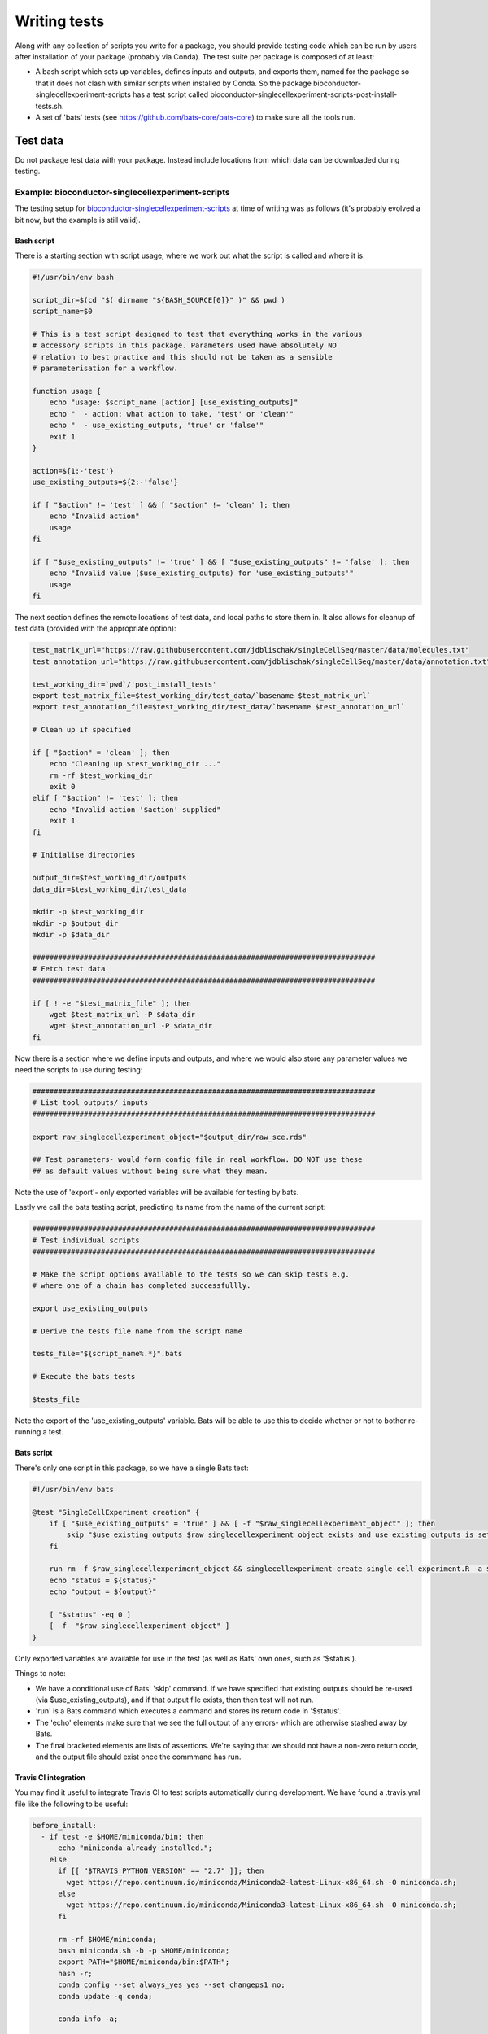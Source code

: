 #############
Writing tests
#############

Along with any collection of scripts you write for a package, you should provide  testing code which can be run by users after installation of your package (probably via Conda). The test suite per package is composed of at least:

* A bash script which sets up variables, defines inputs and outputs, and exports them, named for the package so that it does not clash with similar scripts when installed by Conda. So the package bioconductor-singlecellexperiment-scripts has a test script called bioconductor-singlecellexperiment-scripts-post-install-tests.sh.
* A set of 'bats' tests (see https://github.com/bats-core/bats-core) to make sure all the tools run. 

*********
Test data
*********

Do not package test data with your package. Instead include locations from which data can be downloaded during testing.

Example: bioconductor-singlecellexperiment-scripts
==================================================

The testing setup for `bioconductor-singlecellexperiment-scripts <https://github.com/ebi-gene-expression-group/bioconductor-singlecellexperiment-scripts/tree/devel>`_ at time of writing was as follows (it's probably evolved a bit now, but the example is still valid).

Bash script
-----------

There is a starting section with script usage, where we work out what the script is called and where it is:

.. code-block:: bash

    #!/usr/bin/env bash

    script_dir=$(cd "$( dirname "${BASH_SOURCE[0]}" )" && pwd )
    script_name=$0

    # This is a test script designed to test that everything works in the various
    # accessory scripts in this package. Parameters used have absolutely NO
    # relation to best practice and this should not be taken as a sensible
    # parameterisation for a workflow.

    function usage {
        echo "usage: $script_name [action] [use_existing_outputs]"
        echo "  - action: what action to take, 'test' or 'clean'"
        echo "  - use_existing_outputs, 'true' or 'false'"
        exit 1
    }

    action=${1:-'test'}
    use_existing_outputs=${2:-'false'}

    if [ "$action" != 'test' ] && [ "$action" != 'clean' ]; then
        echo "Invalid action"
        usage
    fi

    if [ "$use_existing_outputs" != 'true' ] && [ "$use_existing_outputs" != 'false' ]; then
        echo "Invalid value ($use_existing_outputs) for 'use_existing_outputs'"
        usage
    fi

The next section defines the remote locations of test data, and local paths to store them in. It also  allows for cleanup of test data (provided with the appropriate option):

.. code-block:: bash

    test_matrix_url="https://raw.githubusercontent.com/jdblischak/singleCellSeq/master/data/molecules.txt"
    test_annotation_url="https://raw.githubusercontent.com/jdblischak/singleCellSeq/master/data/annotation.txt"

    test_working_dir=`pwd`/'post_install_tests'
    export test_matrix_file=$test_working_dir/test_data/`basename $test_matrix_url`
    export test_annotation_file=$test_working_dir/test_data/`basename $test_annotation_url`

    # Clean up if specified

    if [ "$action" = 'clean' ]; then
        echo "Cleaning up $test_working_dir ..."
        rm -rf $test_working_dir
        exit 0
    elif [ "$action" != 'test' ]; then
        echo "Invalid action '$action' supplied"
        exit 1
    fi

    # Initialise directories

    output_dir=$test_working_dir/outputs
    data_dir=$test_working_dir/test_data

    mkdir -p $test_working_dir
    mkdir -p $output_dir
    mkdir -p $data_dir

    ################################################################################
    # Fetch test data
    ################################################################################

    if [ ! -e "$test_matrix_file" ]; then
        wget $test_matrix_url -P $data_dir
        wget $test_annotation_url -P $data_dir
    fi

Now there is a section where we define inputs and outputs, and where we would also store any parameter values we need the scripts to use during testing:

.. code-block:: bash

    ################################################################################
    # List tool outputs/ inputs
    ################################################################################

    export raw_singlecellexperiment_object="$output_dir/raw_sce.rds"

    ## Test parameters- would form config file in real workflow. DO NOT use these
    ## as default values without being sure what they mean.

Note the use of 'export'- only exported variables will be available for testing by bats.

Lastly we call the bats testing script, predicting its name from the name of the current script:

.. code-block:: bash

    ################################################################################
    # Test individual scripts
    ################################################################################

    # Make the script options available to the tests so we can skip tests e.g.
    # where one of a chain has completed successfullly.

    export use_existing_outputs

    # Derive the tests file name from the script name

    tests_file="${script_name%.*}".bats

    # Execute the bats tests

    $tests_file

Note the export of the 'use_existing_outputs' variable. Bats will be able to use this to decide whether or not to bother re-running a test.

Bats script
-----------

There's only one script in this package, so we have a single Bats test:

.. code-block:: bash

    #!/usr/bin/env bats

    @test "SingleCellExperiment creation" {
        if [ "$use_existing_outputs" = 'true' ] && [ -f "$raw_singlecellexperiment_object" ]; then
            skip "$use_existing_outputs $raw_singlecellexperiment_object exists and use_existing_outputs is set to 'true'"
        fi
        
        run rm -f $raw_singlecellexperiment_object && singlecellexperiment-create-single-cell-experiment.R -a $test_matrix_file -c $test_annotation_file -o $raw_singlecellexperiment_object    
        echo "status = ${status}"
        echo "output = ${output}"
        
        [ "$status" -eq 0 ]
        [ -f  "$raw_singlecellexperiment_object" ]
    }

Only exported variables are available for use in the test (as well as Bats' own ones, such as '$status'). 

Things to note:

* We have a conditional use of Bats' 'skip' command. If we have specified that existing outputs should be re-used (via $use_existing_outputs), and if that output file exists, then then test will not run.
* 'run' is a Bats command which executes a command and stores its return code in '$status'. 
* The 'echo' elements make sure that we see the full output of any errors- which are otherwise stashed away by Bats.
* The final bracketed elements are lists of assertions. We're saying that we should not have a non-zero return code, and the output file should exist once the commmand has run. 

Travis CI integration
---------------------

You may find it useful to integrate Travis CI to test scripts automatically during development. We have found a .travis.yml file like the following to be useful:

.. code-block:: yaml

    before_install:
      - if test -e $HOME/miniconda/bin; then
          echo "miniconda already installed.";
        else
          if [[ "$TRAVIS_PYTHON_VERSION" == "2.7" ]]; then
            wget https://repo.continuum.io/miniconda/Miniconda2-latest-Linux-x86_64.sh -O miniconda.sh;
          else
            wget https://repo.continuum.io/miniconda/Miniconda3-latest-Linux-x86_64.sh -O miniconda.sh;
          fi

          rm -rf $HOME/miniconda;
          bash miniconda.sh -b -p $HOME/miniconda;
          export PATH="$HOME/miniconda/bin:$PATH";
          hash -r;
          conda config --set always_yes yes --set changeps1 no;
          conda update -q conda;

          conda info -a;

          conda config --add channels defaults;
          conda config --add channels conda-forge;
          conda config --add channels bioconda;

          conda create -q -n test-environment python=$TRAVIS_PYTHON_VERSION r-base r-optparse libpng r-cairo r-workflowscriptscommon bioconductor-singlecellexperiment;
        fi

    install:
      - export PATH="$HOME/miniconda/bin:$PATH";
      - source activate test-environment

    before_script:
      - export PATH=`pwd`:$PATH

    script: ./bioconductor-singlecellexperiment-scripts-post-install-tests.sh

    cache:
      directories:
        - $HOME/miniconda
        - post_install_tests

      before_cache:
        - if ! [[ $TRAVIS_TAG ]]; then rm -rf $HOME/miniconda/conda-bld; fi
        - rm -rf post_install_tests/outputs
        - rm -rf $HOME/miniconda/locks $HOME/miniconda/pkgs $HOME/miniconda/var $HOME/miniconda/conda-meta/history

This sets up a Conda environment and exectutes the main test script for the package. Note that the conda evironment is cached, as is the directory containing test data, to prevent that data being re-downloaded on every build.
